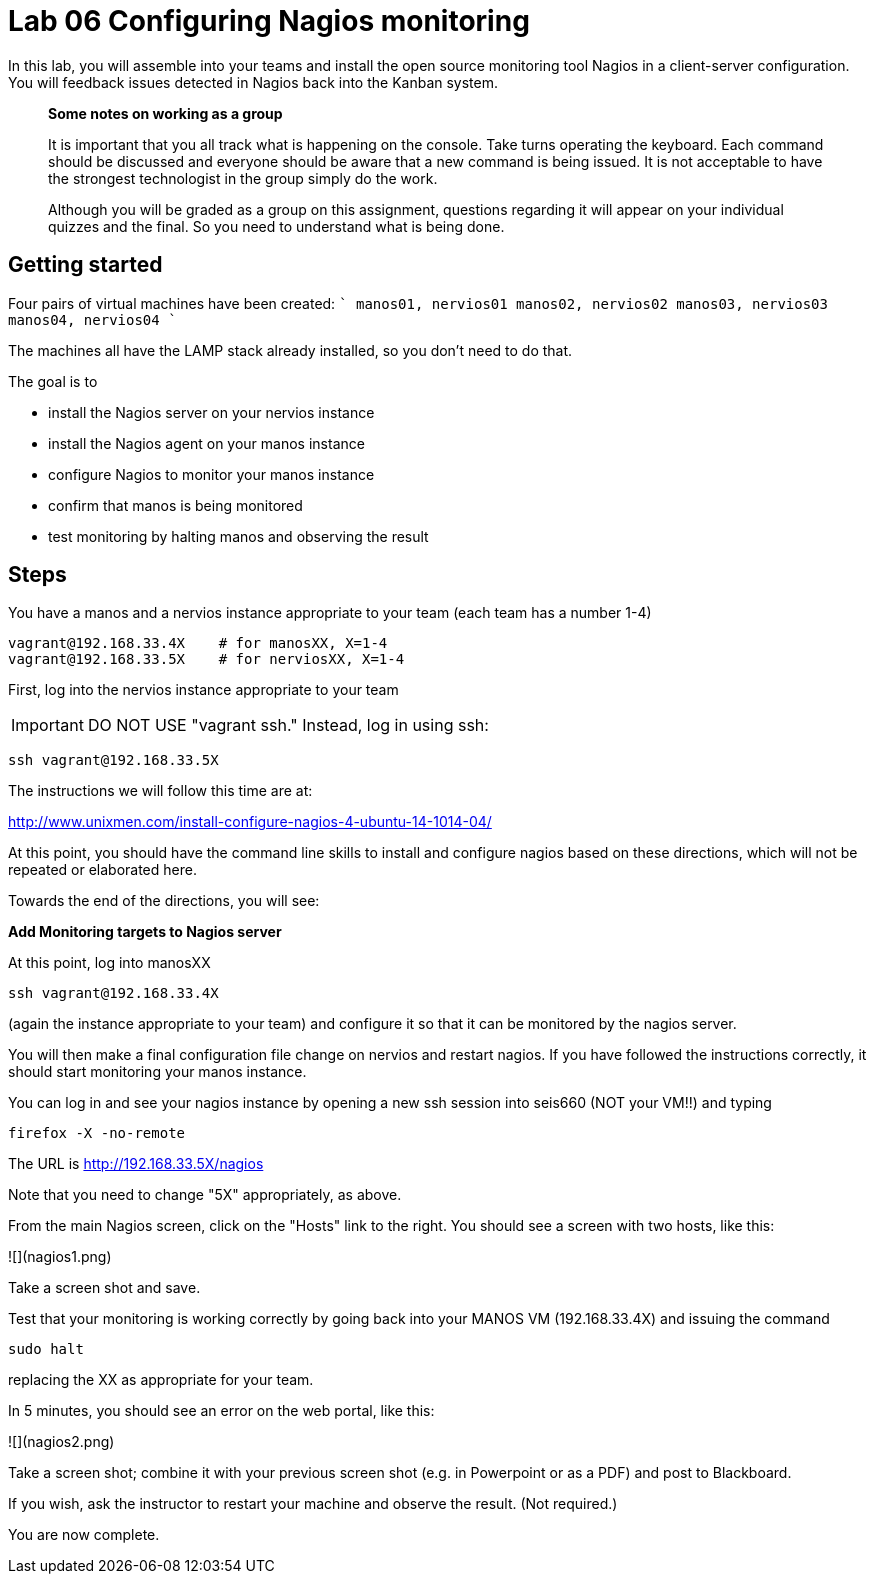 = Lab 06 Configuring Nagios monitoring

In this lab, you will assemble into your teams and install the open source monitoring tool Nagios in a client-server configuration. You will feedback issues detected in Nagios back into the Kanban system.


> **Some notes on working as a group**

> It is important that you all track what is happening on the console. Take turns operating the keyboard. Each command should be discussed and everyone should be aware that a new command is being issued. It is not acceptable to have the strongest technologist in the group simply do the work.

> Although you will be graded as a group on this assignment, questions regarding it will appear on your individual quizzes and the final. So you need to understand what is being done.

## Getting started

Four pairs of virtual machines have been created:
````
manos01, nervios01
manos02, nervios02
manos03, nervios03
manos04, nervios04
````

The machines all have the LAMP stack already installed, so you don't need to do that.

The goal is to

* install the Nagios server on your nervios instance
* install the Nagios agent on your manos instance
* configure Nagios to monitor your manos instance
* confirm that manos is being monitored
* test monitoring by halting manos and observing the result

## Steps

You have a manos and a nervios instance appropriate to your team (each team has a number 1-4)

    vagrant@192.168.33.4X    # for manosXX, X=1-4
    vagrant@192.168.33.5X    # for nerviosXX, X=1-4

First, log into the nervios instance appropriate to your team

IMPORTANT: DO NOT USE "vagrant ssh." Instead, log in using ssh:

    ssh vagrant@192.168.33.5X

The instructions we will follow this time are at:

http://www.unixmen.com/install-configure-nagios-4-ubuntu-14-1014-04/

At this point, you should have the command line skills to install and configure nagios based on these directions, which will not be repeated or elaborated here.

Towards the end of the directions, you will see:

*Add Monitoring targets to Nagios server*

At this point, log into manosXX

    ssh vagrant@192.168.33.4X

(again the instance appropriate to your team) and configure it so that it can be monitored by the nagios server.

You will then make a final configuration file change on nervios and restart nagios. If you have followed the instructions correctly, it should start monitoring your manos instance.

You can log in and see your nagios instance by opening a new ssh session into seis660 (NOT your VM!!) and typing

    firefox -X -no-remote

The URL is http://192.168.33.5X/nagios

Note that you need to change "5X" appropriately, as above.

From the main Nagios screen, click on the "Hosts" link to the right. You should see a screen with two hosts, like this:

![](nagios1.png)

Take a screen shot and save.

Test that your monitoring is working correctly by going back into your MANOS VM (192.168.33.4X) and issuing the command

    sudo halt

replacing the XX as appropriate for your team.

In 5 minutes, you should see an error on the web portal, like this:

![](nagios2.png)

Take a screen shot; combine it with your previous screen shot (e.g. in Powerpoint or as a PDF) and post to Blackboard.

If you wish, ask the instructor to restart your machine and observe the result. (Not required.)

You are now complete.
